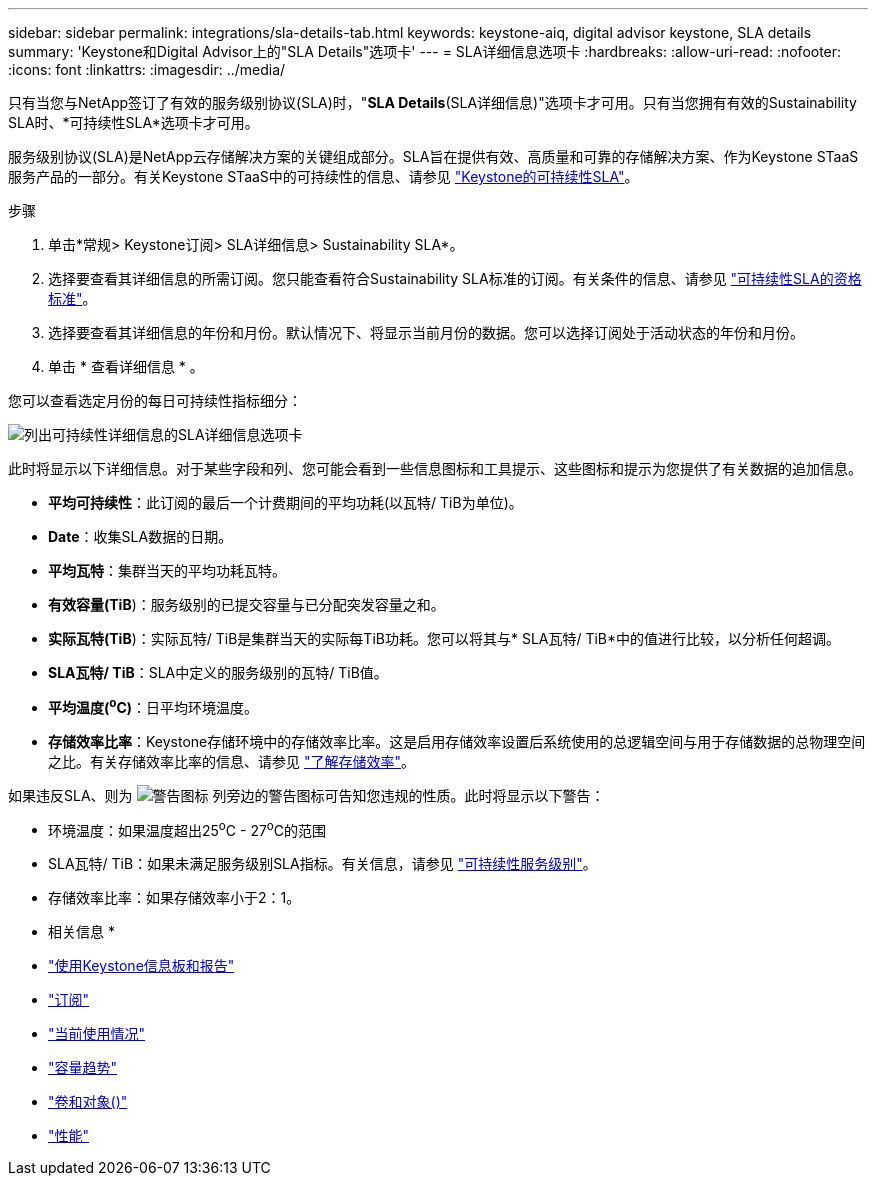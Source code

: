 ---
sidebar: sidebar 
permalink: integrations/sla-details-tab.html 
keywords: keystone-aiq, digital advisor keystone, SLA details 
summary: 'Keystone和Digital Advisor上的"SLA Details"选项卡' 
---
= SLA详细信息选项卡
:hardbreaks:
:allow-uri-read: 
:nofooter: 
:icons: font
:linkattrs: 
:imagesdir: ../media/


[role="lead"]
只有当您与NetApp签订了有效的服务级别协议(SLA)时，"*SLA Details*(SLA详细信息)"选项卡才可用。只有当您拥有有效的Sustainability SLA时、*可持续性SLA*选项卡才可用。

服务级别协议(SLA)是NetApp云存储解决方案的关键组成部分。SLA旨在提供有效、高质量和可靠的存储解决方案、作为Keystone STaaS服务产品的一部分。有关Keystone STaaS中的可持续性的信息、请参见 link:../concepts/sla-sustainability.html["Keystone的可持续性SLA"]。

.步骤
. 单击*常规> Keystone订阅> SLA详细信息> Sustainability SLA*。
. 选择要查看其详细信息的所需订阅。您只能查看符合Sustainability SLA标准的订阅。有关条件的信息、请参见 link:../concepts/sla-sustainability.html#eligibility-criteria-for-sustainability-sla["可持续性SLA的资格标准"]。
. 选择要查看其详细信息的年份和月份。默认情况下、将显示当前月份的数据。您可以选择订阅处于活动状态的年份和月份。
. 单击 * 查看详细信息 * 。


您可以查看选定月份的每日可持续性指标细分：

image:sla-sustainability.png["列出可持续性详细信息的SLA详细信息选项卡"]

此时将显示以下详细信息。对于某些字段和列、您可能会看到一些信息图标和工具提示、这些图标和提示为您提供了有关数据的追加信息。

* *平均可持续性*：此订阅的最后一个计费期间的平均功耗(以瓦特/ TiB为单位)。
* *Date*：收集SLA数据的日期。
* *平均瓦特*：集群当天的平均功耗瓦特。
* *有效容量(TiB*)：服务级别的已提交容量与已分配突发容量之和。
* *实际瓦特(TiB*)：实际瓦特/ TiB是集群当天的实际每TiB功耗。您可以将其与* SLA瓦特/ TiB*中的值进行比较，以分析任何超调。
* *SLA瓦特/ TiB*：SLA中定义的服务级别的瓦特/ TiB值。
* *平均温度(^o^C)*：日平均环境温度。
* *存储效率比率*：Keystone存储环境中的存储效率比率。这是启用存储效率设置后系统使用的总逻辑空间与用于存储数据的总物理空间之比。有关存储效率比率的信息、请参见 https://docs.netapp.com/us-en/active-iq/concept_overview_storage_efficiency.html["了解存储效率"^]。


如果违反SLA、则为 image:warning.png["警告图标"] 列旁边的警告图标可告知您违规的性质。此时将显示以下警告：

* 环境温度：如果温度超出25^o^C - 27^o^C的范围
* SLA瓦特/ TiB：如果未满足服务级别SLA指标。有关信息，请参见 link:../concepts/sla-sustainability.html#sustainability-service-level["可持续性服务级别"]。
* 存储效率比率：如果存储效率小于2：1。


* 相关信息 *

* link:../integrations/aiq-keystone-details.html["使用Keystone信息板和报告"]
* link:../integrations/subscriptions-tab.html["订阅"]
* link:../integrations/current-usage-tab.html["当前使用情况"]
* link:../integrations/capacity-trend-tab.html["容量趋势"]
* link:../integrations/volumes-objects-tab.html["卷和对象()"]
* link:../integrations/performance-tab.html["性能"]

